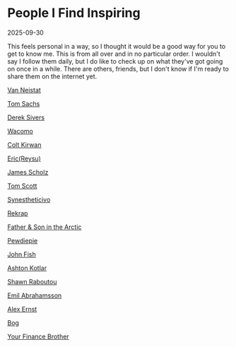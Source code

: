 :PROPERTIES:
:ID:       c937dabe-cd9e-4249-bf9e-de668a4d35ec
:END:
* People I Find Inspiring

2025-09-30

This feels personal in a way, so I thought it would be a good way for you to get to know me. This is from all over and in no particular order. I wouldn't say I follow them daily, but I do like to check up on what they've got going on once in a while. There are others, friends, but I don't know if I'm ready to share them on the internet yet.

[[https://www.youtube.com/@vanneistat][Van Neistat]]

[[https://www.youtube.com/@tomsachsmovies][Tom Sachs]]

[[https://sive.rs][Derek Sivers]]

[[https://www.instagram.com/wacomo/?hl=en][Wacomo]]

[[https://www.youtube.com/@ColtKirwan][Colt Kirwan]]

[[https://www.youtube.com/@reysu][Eric(Reysu)]]

[[https://www.youtube.com/@JamesScholz][James Scholz]]

[[https://www.youtube.com/@TomScottGo][Tom Scott]]

[[https://www.youtube.com/@pongovinc][Synestheticivo]]

[[https://www.youtube.com/@rekrap1][Rekrap]]

[[https://www.youtube.com/@fatherandsoninthearctic][Father & Son in the Arctic]]

[[https://www.youtube.com/@PewDiePie][Pewdiepie]]

[[https://www.youtube.com/@thejohnfish][John Fish]]

[[https://www.youtube.com/@AshtonKotlar][Ashton Kotlar]]

[[https://www.youtube.com/@shawnraboutou-][Shawn Raboutou]]

[[https://www.youtube.com/@EmilAbrahamsson][Emil Abrahamsson]]

[[https://www.youtube.com/@TheAlexErnstShow][Alex Ernst]]

[[https://www.youtube.com/@bogxd][Bog]]

[[https://www.youtube.com/@your_finance_brother][Your Finance Brother]]

